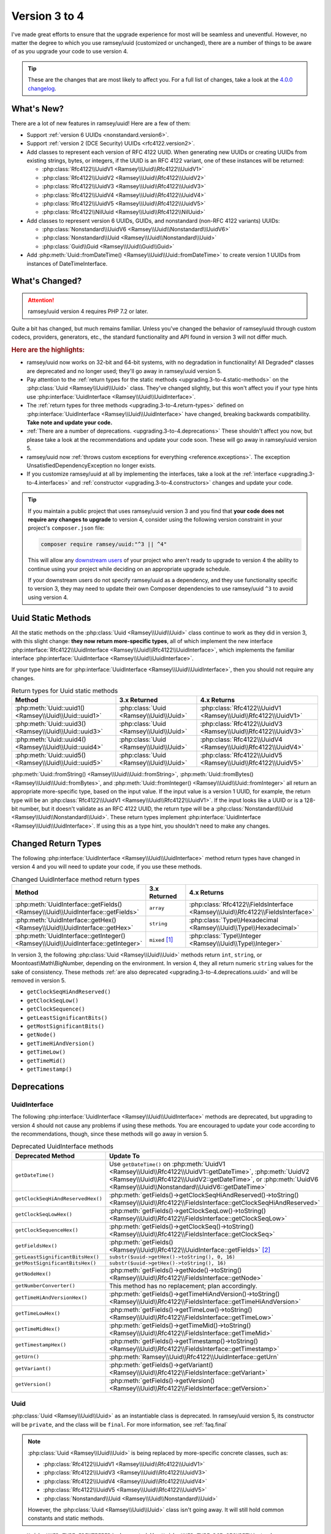 .. _upgrading.3-to-4:

==============
Version 3 to 4
==============

I've made great efforts to ensure that the upgrade experience for most will be
seamless and uneventful. However, no matter the degree to which you use
ramsey/uuid (customized or unchanged), there are a number of things to be aware
of as you upgrade your code to use version 4.

.. tip::

    These are the changes that are most likely to affect you. For a full list of
    changes, take a look at the `4.0.0 changelog`_.


.. _upgrading.3-to-4.new:

What's New?
###########

There are a lot of new features in ramsey/uuid! Here are a few of them:

* Support :ref:`version 6 UUIDs <nonstandard.version6>`.
* Support :ref:`version 2 (DCE Security) UUIDs <rfc4122.version2>`.
* Add classes to represent each version of RFC 4122 UUID. When generating new
  UUIDs or creating UUIDs from existing strings, bytes, or integers, if the UUID
  is an RFC 4122 variant, one of these instances will be returned:

  * :php:class:`Rfc4122\\UuidV1 <Ramsey\\Uuid\\Rfc4122\\UuidV1>`
  * :php:class:`Rfc4122\\UuidV2 <Ramsey\\Uuid\\Rfc4122\\UuidV2>`
  * :php:class:`Rfc4122\\UuidV3 <Ramsey\\Uuid\\Rfc4122\\UuidV3>`
  * :php:class:`Rfc4122\\UuidV4 <Ramsey\\Uuid\\Rfc4122\\UuidV4>`
  * :php:class:`Rfc4122\\UuidV5 <Ramsey\\Uuid\\Rfc4122\\UuidV5>`
  * :php:class:`Rfc4122\\NilUuid <Ramsey\\Uuid\\Rfc4122\\NilUuid>`

* Add classes to represent version 6 UUIDs, GUIDs, and nonstandard
  (non-RFC 4122 variants) UUIDs:

  * :php:class:`Nonstandard\\UuidV6 <Ramsey\\Uuid\\Nonstandard\\UuidV6>`
  * :php:class:`Nonstandard\\Uuid <Ramsey\\Uuid\\Nonstandard\\Uuid>`
  * :php:class:`Guid\\Guid <Ramsey\\Uuid\\Guid\\Guid>`

* Add :php:meth:`Uuid::fromDateTime() <Ramsey\\Uuid\\Uuid::fromDateTime>` to
  create version 1 UUIDs from instances of DateTimeInterface.


.. _upgrading.3-to-4.changed:

What's Changed?
###############

.. attention::

    ramsey/uuid version 4 requires PHP 7.2 or later.

Quite a bit has changed, but much remains familiar. Unless you've changed the
behavior of ramsey/uuid through custom codecs, providers, generators, etc., the
standard functionality and API found in version 3 will not differ much.

.. rubric:: Here are the highlights:

* ramsey/uuid now works on 32-bit and 64-bit systems, with no degradation in
  functionality! All Degraded\* classes are deprecated and no longer used;
  they'll go away in ramsey/uuid version 5.
* Pay attention to the :ref:`return types for the static methods
  <upgrading.3-to-4.static-methods>` on the :php:class:`Uuid <Ramsey\\Uuid\\Uuid>`
  class. They've changed slightly, but this won't affect you if your type hints
  use :php:interface:`UuidInterface <Ramsey\\Uuid\\UuidInterface>`.
* The :ref:`return types for three methods <upgrading.3-to-4.return-types>`
  defined on :php:interface:`UuidInterface <Ramsey\\Uuid\\UuidInterface>` have
  changed, breaking backwards compatibility. **Take note and update your code.**
* :ref:`There are a number of deprecations. <upgrading.3-to-4.deprecations>`
  These shouldn't affect you now, but please take a look at the recommendations
  and update your code soon. These will go away in ramsey/uuid version 5.
* ramsey/uuid now :ref:`throws custom exceptions for everything
  <reference.exceptions>`. The exception UnsatisfiedDependencyException no
  longer exists.
* If you customize ramsey/uuid at all by implementing the interfaces, take a
  look at the :ref:`interface <upgrading.3-to-4.interfaces>` and
  :ref:`constructor <upgrading.3-to-4.constructors>` changes and update your
  code.

.. tip::

    If you maintain a public project that uses ramsey/uuid version 3 and you
    find that **your code does not require any changes to upgrade** to version
    4, consider using the following version constraint in your project's
    ``composer.json`` file:

    .. code-block:: bash

        composer require ramsey/uuid:"^3 || ^4"

    This will allow any `downstream users`_ of your project who aren't ready to
    upgrade to version 4 the ability to continue using your project while
    deciding on an appropriate upgrade schedule.

    If your downstream users do not specify ramsey/uuid as a dependency, and
    they use functionality specific to version 3, they may need to update their
    own Composer dependencies to use ramsey/uuid ``^3`` to avoid using version 4.


.. _upgrading.3-to-4.static-methods:

Uuid Static Methods
###################

All the static methods on the :php:class:`Uuid <Ramsey\\Uuid\\Uuid>` class
continue to work as they did in version 3, with this slight change: **they now
return more-specific types**, all of which implement the new interface
:php:interface:`Rfc4122\\UuidInterface <Ramsey\\Uuid\\Rfc4122\\UuidInterface>`,
which implements the familiar interface :php:interface:`UuidInterface
<Ramsey\\Uuid\\UuidInterface>`.

If your type hints are for :php:interface:`UuidInterface
<Ramsey\\Uuid\\UuidInterface>`, then you should not require any changes.

.. list-table:: Return types for Uuid static methods
    :align: center
    :header-rows: 1

    * - Method
      - 3.x Returned
      - 4.x Returns
    * - :php:meth:`Uuid::uuid1() <Ramsey\\Uuid\\Uuid::uuid1>`
      - :php:class:`Uuid <Ramsey\\Uuid\\Uuid>`
      - :php:class:`Rfc4122\\UuidV1 <Ramsey\\Uuid\\Rfc4122\\UuidV1>`
    * - :php:meth:`Uuid::uuid3() <Ramsey\\Uuid\\Uuid::uuid3>`
      - :php:class:`Uuid <Ramsey\\Uuid\\Uuid>`
      - :php:class:`Rfc4122\\UuidV3 <Ramsey\\Uuid\\Rfc4122\\UuidV3>`
    * - :php:meth:`Uuid::uuid4() <Ramsey\\Uuid\\Uuid::uuid4>`
      - :php:class:`Uuid <Ramsey\\Uuid\\Uuid>`
      - :php:class:`Rfc4122\\UuidV4 <Ramsey\\Uuid\\Rfc4122\\UuidV4>`
    * - :php:meth:`Uuid::uuid5() <Ramsey\\Uuid\\Uuid::uuid5>`
      - :php:class:`Uuid <Ramsey\\Uuid\\Uuid>`
      - :php:class:`Rfc4122\\UuidV5 <Ramsey\\Uuid\\Rfc4122\\UuidV5>`

:php:meth:`Uuid::fromString() <Ramsey\\Uuid\\Uuid::fromString>`,
:php:meth:`Uuid::fromBytes() <Ramsey\\Uuid\\Uuid::fromBytes>`, and
:php:meth:`Uuid::fromInteger() <Ramsey\\Uuid\\Uuid::fromInteger>` all return
an appropriate more-specific type, based on the input value. If the input value
is a version 1 UUID, for example, the return type will be an
:php:class:`Rfc4122\\UuidV1 <Ramsey\\Uuid\\Rfc4122\\UuidV1>`. If the input looks
like a UUID or is a 128-bit number, but it doesn't validate as an RFC 4122 UUID,
the return type will be a :php:class:`Nonstandard\\Uuid
<Ramsey\\Uuid\\Nonstandard\\Uuid>`. These return types implement
:php:interface:`UuidInterface <Ramsey\\Uuid\\UuidInterface>`. If using this as
a type hint, you shouldn't need to make any changes.


.. _upgrading.3-to-4.return-types:

Changed Return Types
####################

The following :php:interface:`UuidInterface <Ramsey\\Uuid\\UuidInterface>`
method return types have changed in version 4 and you will need to update your
code, if you use these methods.

.. list-table:: Changed UuidInterface method return types
    :widths: 40 30 30
    :align: center
    :header-rows: 1

    * - Method
      - 3.x Returned
      - 4.x Returns
    * - :php:meth:`UuidInterface::getFields() <Ramsey\\Uuid\\UuidInterface::getFields>`
      - ``array``
      - :php:class:`Rfc4122\\FieldsInterface <Ramsey\\Uuid\\Rfc4122\\FieldsInterface>`
    * - :php:meth:`UuidInterface::getHex() <Ramsey\\Uuid\\UuidInterface::getHex>`
      - ``string``
      - :php:class:`Type\\Hexadecimal <Ramsey\\Uuid\\Type\\Hexadecimal>`
    * - :php:meth:`UuidInterface::getInteger() <Ramsey\\Uuid\\UuidInterface::getInteger>`
      - ``mixed`` [#f1]_
      - :php:class:`Type\\Integer <Ramsey\\Uuid\\Type\\Integer>`

In version 3, the following :php:class:`Uuid <Ramsey\\Uuid\\Uuid>` methods
return ``int``, ``string``, or Moontoast\\Math\\BigNumber, depending on the
environment. In version 4, they all return numeric ``string`` values for the
sake of consistency. These methods :ref:`are also deprecated
<upgrading.3-to-4.deprecations.uuid>` and will be removed in version 5.

* ``getClockSeqHiAndReserved()``
* ``getClockSeqLow()``
* ``getClockSequence()``
* ``getLeastSignificantBits()``
* ``getMostSignificantBits()``
* ``getNode()``
* ``getTimeHiAndVersion()``
* ``getTimeLow()``
* ``getTimeMid()``
* ``getTimestamp()``


.. _upgrading.3-to-4.deprecations:

Deprecations
############

.. _upgrading.3-to-4.deprecations.uuidinterface:

UuidInterface
-------------

The following :php:interface:`UuidInterface <Ramsey\\Uuid\\UuidInterface>`
methods are deprecated, but upgrading to version 4 should not cause any problems
if using these methods. You are encouraged to update your code according to the
recommendations, though, since these methods will go away in version 5.

.. list-table:: Deprecated UuidInterface methods
    :widths: 30 70
    :align: center
    :header-rows: 1

    * - Deprecated Method
      - Update To
    * - ``getDateTime()``
      - Use ``getDateTime()`` on :php:meth:`UuidV1
        <Ramsey\\Uuid\\Rfc4122\\UuidV1::getDateTime>`, :php:meth:`UuidV2
        <Ramsey\\Uuid\\Rfc4122\\UuidV2::getDateTime>`, or :php:meth:`UuidV6
        <Ramsey\\Uuid\\Nonstandard\\UuidV6::getDateTime>`
    * - ``getClockSeqHiAndReservedHex()``
      - :php:meth:`getFields()->getClockSeqHiAndReserved()->toString() <Ramsey\\Uuid\\Rfc4122\\FieldsInterface::getClockSeqHiAndReserved>`
    * - ``getClockSeqLowHex()``
      - :php:meth:`getFields()->getClockSeqLow()->toString() <Ramsey\\Uuid\\Rfc4122\\FieldsInterface::getClockSeqLow>`
    * - ``getClockSequenceHex()``
      - :php:meth:`getFields()->getClockSeq()->toString() <Ramsey\\Uuid\\Rfc4122\\FieldsInterface::getClockSeq>`
    * - ``getFieldsHex()``
      - :php:meth:`getFields() <Ramsey\\Uuid\\Rfc4122\\UuidInterface::getFields>` [#f2]_
    * - ``getLeastSignificantBitsHex()``
      - ``substr($uuid->getHex()->toString(), 0, 16)``
    * - ``getMostSignificantBitsHex()``
      - ``substr($uuid->getHex()->toString(), 16)``
    * - ``getNodeHex()``
      - :php:meth:`getFields()->getNode()->toString() <Ramsey\\Uuid\\Rfc4122\\FieldsInterface::getNode>`
    * - ``getNumberConverter()``
      - This method has no replacement; plan accordingly.
    * - ``getTimeHiAndVersionHex()``
      - :php:meth:`getFields()->getTimeHiAndVersion()->toString() <Ramsey\\Uuid\\Rfc4122\\FieldsInterface::getTimeHiAndVersion>`
    * - ``getTimeLowHex()``
      - :php:meth:`getFields()->getTimeLow()->toString() <Ramsey\\Uuid\\Rfc4122\\FieldsInterface::getTimeLow>`
    * - ``getTimeMidHex()``
      - :php:meth:`getFields()->getTimeMid()->toString() <Ramsey\\Uuid\\Rfc4122\\FieldsInterface::getTimeMid>`
    * - ``getTimestampHex()``
      - :php:meth:`getFields()->getTimestamp()->toString() <Ramsey\\Uuid\\Rfc4122\\FieldsInterface::getTimestamp>`
    * - ``getUrn()``
      - :php:meth:`Ramsey\\Uuid\\Rfc4122\\UuidInterface::getUrn`
    * - ``getVariant()``
      - :php:meth:`getFields()->getVariant() <Ramsey\\Uuid\\Rfc4122\\FieldsInterface::getVariant>`
    * - ``getVersion()``
      - :php:meth:`getFields()->getVersion() <Ramsey\\Uuid\\Rfc4122\\FieldsInterface::getVersion>`

.. _upgrading.3-to-4.deprecations.uuid:

Uuid
----

:php:class:`Uuid <Ramsey\\Uuid\\Uuid>` as an instantiable class is deprecated.
In ramsey/uuid version 5, its constructor will be ``private``, and the class
will be ``final``. For more information, see :ref:`faq.final`

.. note::

    :php:class:`Uuid <Ramsey\\Uuid\\Uuid>` is being replaced by more-specific
    concrete classes, such as:

    * :php:class:`Rfc4122\\UuidV1 <Ramsey\\Uuid\\Rfc4122\\UuidV1>`
    * :php:class:`Rfc4122\\UuidV3 <Ramsey\\Uuid\\Rfc4122\\UuidV3>`
    * :php:class:`Rfc4122\\UuidV4 <Ramsey\\Uuid\\Rfc4122\\UuidV4>`
    * :php:class:`Rfc4122\\UuidV5 <Ramsey\\Uuid\\Rfc4122\\UuidV5>`
    * :php:class:`Nonstandard\\Uuid <Ramsey\\Uuid\\Nonstandard\\Uuid>`

    However, the :php:class:`Uuid <Ramsey\\Uuid\\Uuid>` class isn't going away.
    It will still hold common constants and static methods.

* ``Uuid::UUID_TYPE_IDENTIFIER`` is deprecated. Use
  ``Uuid::UUID_TYPE_DCE_SECURITY`` instead.
* ``Uuid::VALID_PATTERN`` is deprecated. Use the following instead:

    .. code-block:: php

        use Ramsey\Uuid\Validator\GenericValidator;
        use Ramsey\Uuid\Rfc4122\Validator as Rfc4122Validator;

        $genericPattern = (new GenericValidator())->getPattern();
        $rfc4122Pattern = (new Rfc4122Validator())->getPattern();

The following :php:class:`Uuid <Ramsey\\Uuid\\Uuid>` methods are deprecated. If
using these methods, you shouldn't have any problems on version 4, but you are
encouraged to update your code, since they will go away in version 5.

* ``getClockSeqHiAndReserved()``
* ``getClockSeqLow()``
* ``getClockSequence()``
* ``getLeastSignificantBits()``
* ``getMostSignificantBits()``
* ``getNode()``
* ``getTimeHiAndVersion()``
* ``getTimeLow()``
* ``getTimeMid()``
* ``getTimestamp()``

.. hint::

    There are no direct replacements for these methods. In ramsey/uuid version
    3, they returned ``int`` or Moontoast\\Math\\BigNumber values, depending
    on the environment. To update your code, you should use the recommended
    alternates listed in :ref:`Deprecations: UuidInterface
    <upgrading.3-to-4.deprecations.uuidinterface>`, combined with the
    arbitrary-precision mathematics library of your choice (e.g., `brick/math`_,
    `gmp`_, `bcmath`_, etc.).

    .. code-block:: php
        :caption: Using brick/math to convert a node to a string integer

        use Brick\Math\BigInteger;

        $node = BigInteger::fromBase($uuid->getFields()->getNode()->toString(), 16);


.. _upgrading.3-to-4.interfaces:

Interface Changes
#################

For those who customize ramsey/uuid by implementing the interfaces provided,
there are a few breaking changes to note.

.. hint::

    Most existing methods on interfaces have type hints added to them. If you
    implement any interfaces, please be aware of this and update your classes.

UuidInterface
-------------

.. list-table::
    :widths: 25 75
    :align: center
    :header-rows: 1

    * - Method
      - Description
    * - :php:meth:`__toString() <Ramsey\\Uuid\\UuidInterface::__toString>`
      - New method; returns ``string``
    * - :php:meth:`getDateTime() <Ramsey\\Uuid\\UuidInterface::getDateTime>`
      - Deprecated; now returns `DateTimeInterface`_
    * - :php:meth:`getFields() <Ramsey\\Uuid\\UuidInterface::getFields>`
      - Used to return ``array``; now returns :php:class:`Rfc4122\\FieldsInterface <Ramsey\\Uuid\\Rfc4122\\FieldsInterface>`
    * - :php:meth:`getHex() <Ramsey\\Uuid\\UuidInterface::getHex>`
      - Used to return ``string``; now returns :php:class:`Type\\Hexadecimal <Ramsey\\Uuid\\Type\\Hexadecimal>`
    * - :php:meth:`getInteger() <Ramsey\\Uuid\\UuidInterface::getInteger>`
      - New method; returns :php:class:`Type\\Integer <Ramsey\\Uuid\\Type\\Integer>`

UuidFactoryInterface
--------------------

.. list-table::
    :widths: 25 75
    :align: center
    :header-rows: 1

    * - Method
      - Description
    * - :php:meth:`uuid2() <Ramsey\\Uuid\\UuidFactoryInterface::uuid2>`
      - New method; returns :php:class:`Rfc4122\\UuidV2 <Ramsey\\Uuid\\Rfc4122\\UuidV2>`
    * - :php:meth:`uuid6() <Ramsey\\Uuid\\UuidFactoryInterface::uuid6>`
      - New method; returns :php:class:`Nonstandard\\UuidV6 <Ramsey\\Uuid\\Nonstandard\\UuidV6>`
    * - :php:meth:`fromDateTime() <Ramsey\\Uuid\\UuidFactoryInterface::fromDateTime>`
      - New method; returns :php:class:`UuidInterface <Ramsey\\Uuid\\UuidInterface>`
    * - :php:meth:`fromInteger() <Ramsey\\Uuid\\UuidFactoryInterface::fromInteger>`
      - Changed to accept only strings
    * - :php:meth:`getValidator() <Ramsey\\Uuid\\UuidFactoryInterface::getValidator>`
      - New method; returns :php:class:`UuidInterface <Ramsey\\Uuid\\Validator\\ValidatorInterface>`

Builder\\UuidBuilderInterface
-----------------------------

.. list-table::
    :widths: 25 75
    :align: center
    :header-rows: 1

    * - Method
      - Description
    * - ``build()``
      - The second parameter used to accept ``array $fields``; now accepts ``string $bytes``

Converter\\TimeConverterInterface
---------------------------------

.. list-table::
    :widths: 25 75
    :align: center
    :header-rows: 1

    * - Method
      - Description
    * - ``calculateTime()``
      - Used to return ``string[]``; now returns :php:class:`Type\\Hexadecimal <Ramsey\\Uuid\\Type\\Hexadecimal>`
    * - ``convertTime()``
      - New method; returns :php:class:`Type\\Time <Ramsey\\Uuid\\Type\\Time>`

Provider\\TimeProviderInterface
---------------------------------

.. list-table::
    :widths: 25 75
    :align: center
    :header-rows: 1

    * - Method
      - Description
    * - ``currentTime()``
      - Method removed from interface; use ``getTime()`` instead
    * - ``getTime()``
      - New method; returns :php:class:`Type\\Time <Ramsey\\Uuid\\Type\\Time>`

Provider\\NodeProviderInterface
---------------------------------

.. list-table::
    :widths: 25 75
    :align: center
    :header-rows: 1

    * - Method
      - Description
    * - ``getNode()``
      - Used to return ``string|false|null``; now returns :php:class:`Type\\Hexadecimal <Ramsey\\Uuid\\Type\\Hexadecimal>`


.. _upgrading.3-to-4.constructors:

Constructor Changes
###################

There are a handful of constructor changes that might affect your use of
ramsey/uuid, especially if you customize the library.

Uuid
----

The constructor for :php:class:`Ramsey\\Uuid\\Uuid` is deprecated. However,
there are a few changes to it that might affect your use of this class.

The first constructor parameter used to be ``array $fields`` and is now
:php:interface:`Rfc4122\\FieldsInterface $fields
<Ramsey\\Uuid\\Rfc4122\\FieldsInterface>`.

``Converter\TimeConverterInterface $timeConverter`` is required as a new fourth
parameter.

Builder\\DefaultUuidBuilder
---------------------------

While Builder\\DefaultUuidBuilder is deprecated, it now inherits from
Rfc4122\\UuidBuilder, which requires ``Converter\TimeConverterInterface
$timeConverter`` as its second constructor argument.

Provider\\Node\\FallbackNodeProvider
------------------------------------

Provider\\Node\\FallbackNodeProvider now requires a
Provider\\Node\\NodeProviderCollection as its constructor parameter. This
behaves like a typed array.

.. code-block::

    use MyPackage\MyCustomNodeProvider;
    use Ramsey\Uuid\Provider\Node\FallbackNodeProvider;
    use Ramsey\Uuid\Provider\Node\NodeProviderCollection;
    use Ramsey\Uuid\Provider\Node\RandomNodeProvider;
    use Ramsey\Uuid\Provider\Node\SystemNodeProvider;

    $collection = new NodeProviderCollection();
    $collection[] = new MyCustomNodeProvider();
    $collection[] = new SystemNodeProvider();
    $collection[] = new RandomNodeProvider();

    $provider = new FallbackNodeProvider($collection);

Provider\\Time\\FixedTimeProvider
---------------------------------

The constructor for Provider\\Time\\FixedTimeProvider no longer accepts an
array. It accepts :php:class:`Type\\Time <Ramsey\\Uuid\\Type\\Time>` instances.


-------------------------------------------------------------------------------

.. rubric:: Footnotes

.. [#f1] This ``mixed`` return type could have been an ``int``, ``string``, or
    Moontoast\\Math\\BigNumber. In version 4, ramsey/uuid cleans this up for
    the sake of consistency.

.. [#f2] The :php:meth:`getFields() <Ramsey\\Uuid\\Rfc4122\\UuidInterface::getFields>`
    method returns a :php:class:`Type\\Hexadecimal <Ramsey\\Uuid\\Type\\Hexadecimal>`
    instance; you will need to construct an array if you wish to match the
    return value of the deprecated ``getFieldsHex()`` method.


.. _downstream users: https://en.wikipedia.org/wiki/Downstream_(software_development)
.. _version 6 UUIDs: http://gh.peabody.io/uuidv6/
.. _4.0.0 changelog: https://github.com/ramsey/uuid/releases/tag/4.0.0
.. _brick/math: https://github.com/brick/math
.. _gmp: https://www.php.net/gmp
.. _bcmath: https://www.php.net/bcmath
.. _DateTimeInterface: https://www.php.net/datetimeinterface
